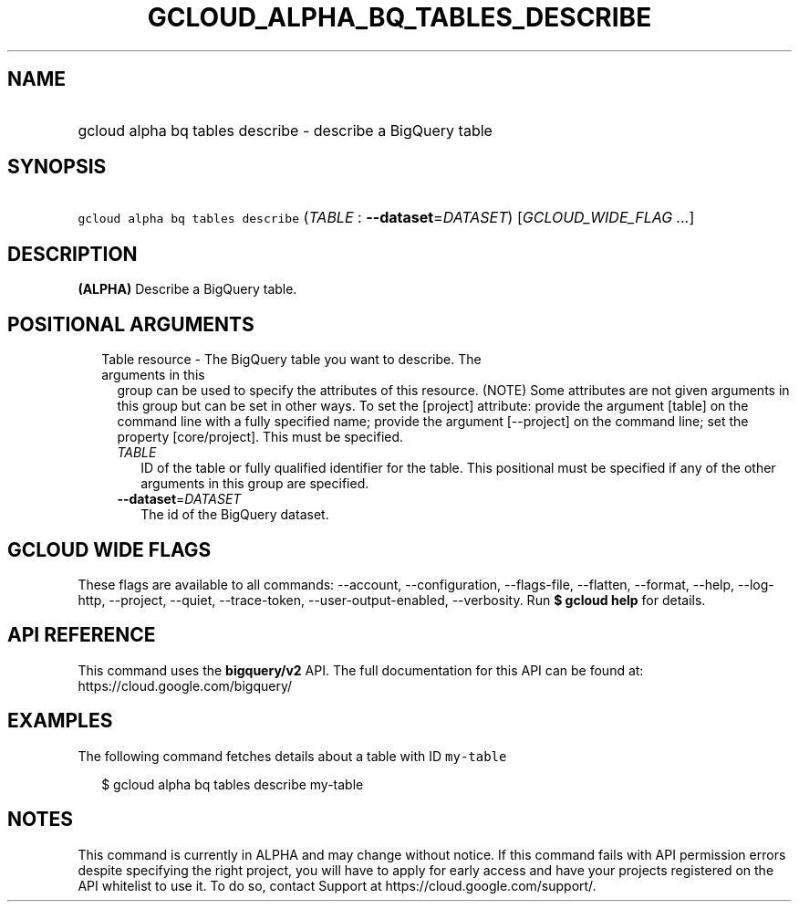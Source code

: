 
.TH "GCLOUD_ALPHA_BQ_TABLES_DESCRIBE" 1



.SH "NAME"
.HP
gcloud alpha bq tables describe \- describe a BigQuery table



.SH "SYNOPSIS"
.HP
\f5gcloud alpha bq tables describe\fR (\fITABLE\fR\ :\ \fB\-\-dataset\fR=\fIDATASET\fR) [\fIGCLOUD_WIDE_FLAG\ ...\fR]



.SH "DESCRIPTION"

\fB(ALPHA)\fR Describe a BigQuery table.



.SH "POSITIONAL ARGUMENTS"

.RS 2m
.TP 2m

Table resource \- The BigQuery table you want to describe. The arguments in this
group can be used to specify the attributes of this resource. (NOTE) Some
attributes are not given arguments in this group but can be set in other ways.
To set the [project] attribute: provide the argument [table] on the command line
with a fully specified name; provide the argument [\-\-project] on the command
line; set the property [core/project]. This must be specified.

.RS 2m
.TP 2m
\fITABLE\fR
ID of the table or fully qualified identifier for the table. This positional
must be specified if any of the other arguments in this group are specified.

.TP 2m
\fB\-\-dataset\fR=\fIDATASET\fR
The id of the BigQuery dataset.


.RE
.RE
.sp

.SH "GCLOUD WIDE FLAGS"

These flags are available to all commands: \-\-account, \-\-configuration,
\-\-flags\-file, \-\-flatten, \-\-format, \-\-help, \-\-log\-http, \-\-project,
\-\-quiet, \-\-trace\-token, \-\-user\-output\-enabled, \-\-verbosity. Run \fB$
gcloud help\fR for details.



.SH "API REFERENCE"

This command uses the \fBbigquery/v2\fR API. The full documentation for this API
can be found at: https://cloud.google.com/bigquery/



.SH "EXAMPLES"

The following command fetches details about a table with ID \f5my\-table\fR

.RS 2m
$ gcloud alpha bq tables describe  my\-table
.RE



.SH "NOTES"

This command is currently in ALPHA and may change without notice. If this
command fails with API permission errors despite specifying the right project,
you will have to apply for early access and have your projects registered on the
API whitelist to use it. To do so, contact Support at
https://cloud.google.com/support/.

